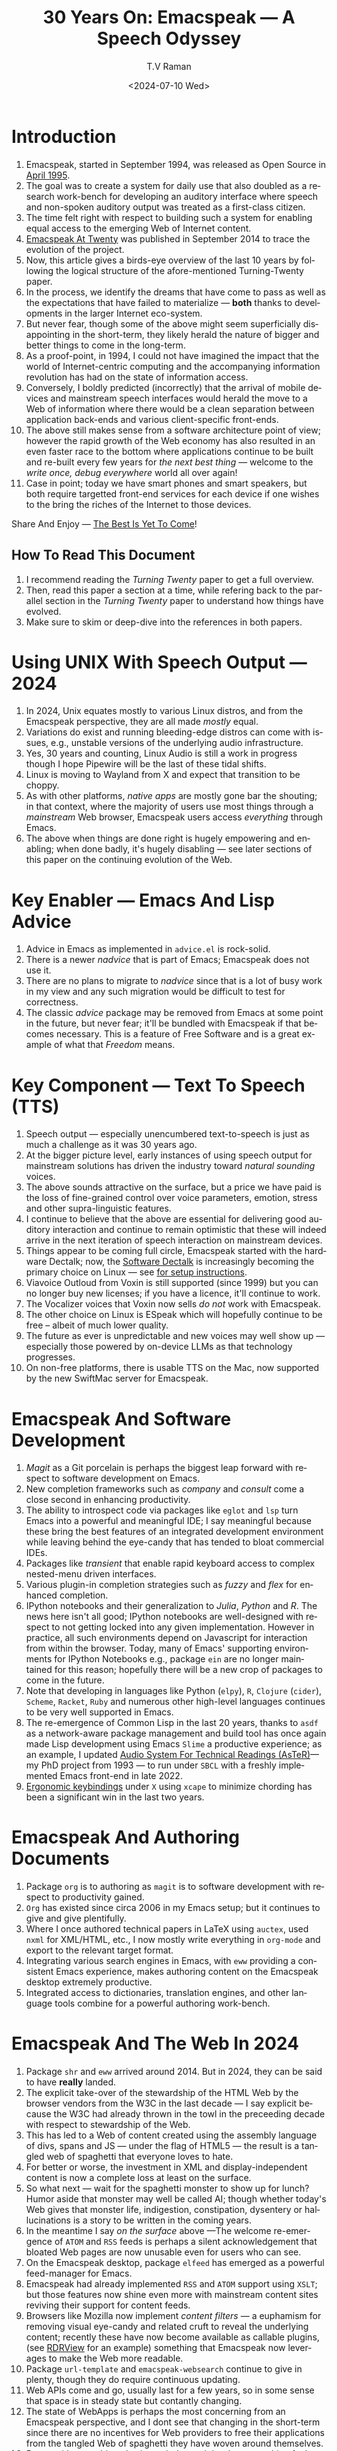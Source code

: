 * Introduction

  1. Emacspeak, started in September 1994, was released as Open
   Source in [[https://tvraman.github.io/emacspeak//web/releases/release-3.0.html][April 1995]].
  2. The goal was to create a system for daily use that also doubled
     as a research work-bench for developing an auditory interface
     where speech and non-spoken auditory output was treated as a
     first-class citizen.
  3. The time felt right with respect to building such a system for
     enabling equal access to the emerging Web of Internet content.
  4. [[https://emacspeak.sourceforge.net/turning-twenty.html][Emacspeak At Twenty]]  was published in September 2014 to trace the
     evolution of the project.
  5. Now, this article gives a birds-eye overview of the last 10 years
     by following the logical structure of the afore-mentioned Turning-Twenty paper.
  6. In the process, we identify the dreams that have come to pass as
     well as the expectations that have failed to materialize --- *both*
     thanks to developments in the larger Internet eco-system.
  7. But never fear, though  some of the above might
     seem  superficially
     disappointing in the short-term, they likely herald the nature of bigger and better
     things to come in the long-term.
  8. As a proof-point, in 1994, I could not have imagined the impact
     that the world of Internet-centric computing and the accompanying
     information revolution has had on the state of information
     access.
  9. Conversely, I boldly predicted (incorrectly) that the arrival of mobile
     devices and mainstream speech interfaces would herald the move to
     a Web of information where there would be a clean separation
     between application back-ends and various client-specific
     front-ends.
  10. The above still makes sense from a software architecture point
      of view; however the rapid growth of the Web economy has also
      resulted in an even faster race to the bottom where applications
      continue to be built and re-built every few years for /the next
      best thing/ --- welcome to the /write once, debug everywhere/
      world all over again!
  11. Case in point; today we have smart phones and smart speakers,
      but both require targetted front-end services for each device
      if one wishes to the bring the riches of the Internet to those
      devices.
      
Share And Enjoy --- [[https://tvraman.github.io/emacspeak/web/01-gemini.ogg ][The Best Is Yet To Come]]!


** How To Read This Document

  1. I recommend reading the /Turning Twenty/ paper to get a full overview.
  2. Then, read this paper a section at a time, while refering back to
     the parallel section in the /Turning Twenty/ paper to understand
     how things have evolved.
  3. Make sure to skim or deep-dive into the references in both papers.
  



*  Using UNIX With Speech Output —  2024

  1. In 2024, Unix equates mostly to various Linux distros, and from
    the Emacspeak perspective, they are all made /mostly/ equal.
  2. Variations do exist and  running bleeding-edge distros can come
     with issues, e.g., unstable versions of the underlying audio infrastructure.
  3. Yes, 30 years and counting, Linux Audio is still a work in
     progress though I hope Pipewire will be the last of these tidal shifts.
  4. Linux is moving to Wayland from X and expect that transition to
     be choppy.
  5. As with other platforms, /native apps/ are mostly gone bar the
     shouting; in that context, where the majority of users use most
     things through a /mainstream/ Web browser, Emacspeak users access
     /everything/ through Emacs.
  6. The above when things are done right is hugely empowering and
     enabling; when done badly, it's hugely disabling --- see later
     sections of this paper on  the continuing evolution of the Web.
     
* Key Enabler — Emacs And Lisp Advice

  1. Advice in Emacs as implemented in ~advice.el~ is rock-solid.
  2. There is a newer /nadvice/ that is part of Emacs; Emacspeak does
     not use it.
  3. There are no plans to migrate to /nadvice/ since that is a lot of
     busy work in my view and any such migration would be difficult
     to test for correctness.
  4. The classic /advice/ package may be removed from Emacs at some
     point in the future, but never fear; it'll be bundled with
     Emacspeak if that becomes necessary. This is a feature of Free Software and is a great
     example of what that /Freedom/ means.
     
* Key Component —  Text To Speech (TTS)

  1. Speech output --- especially unencumbered text-to-speech is just
    as much a challenge as it was 30 years ago.
  2. At the bigger picture level, early instances of using speech
     output for mainstream solutions has driven the industry toward
     /natural sounding/ voices.
  3. The above sounds attractive on the surface, but a price we have
     paid is the  loss of fine-grained control over voice parameters,
     emotion, stress and other supra-linguistic features.
  4. I continue to believe that the above are essential for delivering
     good auditory interaction and  continue to remain optimistic that
     these will indeed arrive in the next iteration of speech
     interaction on mainstream devices.
  5. Things appear to be coming full circle, Emacspeak started with
     the hardware Dectalk; now, the [[https://github.com/dectalk/dectalk.git][Software Dectalk]] is increasingly
     becoming the primary choice on Linux --- see [[https://raw.githubusercontent.com/tvraman/emacspeak/master/servers/software-dtk/Readme.org][for setup instructions]].
  6. Viavoice Outloud from Voxin is still supported (since 1999) but
     you can no longer buy new licenses; if you have a licence, it'll
     continue to work.
  7. The  Vocalizer voices that Voxin now sells /do not/ work with Emacspeak.
  8. The  other choice on Linux is ESpeak which will hopefully
     continue to be free -- albeit of much lower quality.
  9. The future as ever is unpredictable and new voices may well show
     up --- especially those powered by on-device LLMs as that
     technology progresses.
  10. On non-free platforms, there is usable TTS on the Mac, now
      supported by the new SwiftMac server for Emacspeak.
     
* Emacspeak And Software Development

  1. /Magit/  as a Git porcelain is perhaps the biggest leap forward
   with respect to software development  on Emacs.
  2. New completion frameworks such as /company/ and /consult/ come a
     close second in enhancing productivity.
  3. The ability to introspect code via packages like ~eglot~ and
     ~lsp~ turn Emacs into a powerful and meaningful IDE; I say
     meaningful because these bring the best features of an integrated
     development environment while leaving behind the eye-candy that
     has tended to bloat commercial IDEs.
  4. Packages like /transient/ that enable rapid keyboard access to
     complex nested-menu driven interfaces.
  5. Various plugin-in completion strategies such as /fuzzy/ and
     /flex/ for enhanced completion.
  6. IPython notebooks and their generalization to /Julia/, /Python/
     and /R/. The news here isn't all good; IPython notebooks are
     well-designed with respect to not getting locked into any given
     implementation. However in practice, all such environments depend
     on Javascript for interaction from within the browser. Today,
     many of Emacs' supporting environments for IPython Notebooks
     e.g., package ~ein~ are no longer maintained for this reason; hopefully there
     will be a new crop of packages to come in the future.
  7. Note that developing in languages like Python (~elpy~), ~R~,
     ~Clojure~ (~cider~), ~Scheme~, ~Racket~,  ~Ruby~ and numerous
     other high-level languages continues to be very well supported in Emacs.
  8. The re-emergence of Common Lisp in the last 20 years, thanks to
     ~asdf~ as a network-aware package management and build tool has
     once again made Lisp development using Emacs ~Slime~ a productive
     experience; as an example, I updated [[https://emacspeak.blogspot.com/2022/12/aster-spoken-math-on-emacspeak-audio_21.html][Audio System For Technical
     Readings (AsTeR)]]--- my PhD project from 1993 --- to run under ~SBCL~
     with a freshly implemented Emacs front-end in late 2022.
  9. [[https://emacspeak.blogspot.com/2023/09/emacs-ergonomics-dont-punish-your.html][Ergonomic keybindings]] under ~X~ using ~xcape~ to minimize
     chording has been  a significant win in the last two years.
     
     
* Emacspeak And Authoring Documents

  1. Package ~org~ is to authoring as ~magit~ is to
    software development with respect  to productivity gained.
  2. ~Org~ has existed since circa 2006 in my Emacs setup; but it
     continues to give and give plentifully.
  3. Where I once authored technical papers in LaTeX using ~auctex~,
     used ~nxml~ for
     XML/HTML,  etc., I now mostly write everything in ~org-mode~ and export
     to the relevant target format.
  4. Integrating various search engines  in Emacs, with ~eww~
     providing  a consistent Emacs experience, makes authoring content
      on the Emacspeak desktop extremely productive.
  5. Integrated access to dictionaries, translation engines, and other
     language tools combine for a powerful authoring work-bench.
     
     
* Emacspeak  And The Web In 2024


  1. Package ~shr~ and ~eww~ arrived around 2014. But in 2024, they
    can be said to have *really* landed.
  2. The explicit take-over of the stewardship of the HTML Web by the
     browser vendors from the W3C in the last decade --- I say
     explicit because the W3C had already thrown in the towl in the
     preceeding decade with respect to stewardship of the Web.
  3. This  has led to a Web of content  created using the assembly
     language of divs, spans and JS --- under the flag of HTML5 ---
     the result is a tangled web of spaghetti that everyone loves to hate. 
  4. For better or worse, the investment in XML and display-independent
     content is now a complete loss at least on the surface.
  5. So what next --- wait for the spaghetti monster to show up for lunch? Humor aside that monster may well be called AI; though
     whether  today's Web gives that monster life, indigestion,
     constipation,   dysentery or hallucinations  is a story to be written in the coming years.
  6. In the meantime  I say /on the surface/ above ---The welcome re-emergence of
     ~ATOM~ and ~RSS~ feeds is perhaps a silent acknowledgement that
     bloated Web pages are now unusable even for users who can see.
  7. On the Emacspeak desktop,  package  ~elfeed~
     has emerged as  a powerful feed-manager for Emacs.
  8. Emacspeak had already implemented ~RSS~ and ~ATOM~ support using
     ~XSLT~; but those features now shine even more with mainstream
     content sites reviving their support for content feeds.
  9. Browsers like Mozilla now implement /content filters/ --- a
     euphamism for removing visual eye-candy and related cruft to
     reveal the underlying content; recently these have now become
     available as callable plugins, (see [[https://github.com/eafer/rdrview][RDRView]] for an example)  something that Emacspeak now
     leverages to make the Web more readable.
  10. Package ~url-template~ and ~emacspeak-websearch~ continue to give
      in plenty, though they do require continuous updating.
  11. Web APIs come and go, usually  last for a few years, so in some
      sense that space is in steady state but contantly changing.
  12. The state of WebApps is perhaps the most concerning from an
      Emacspeak perspective, and I dont see that changing in the
      short-term since there are no incentives for Web providers to
      free their applications from the tangled Web of spaghetti they have woven
      around themselves.
  13. But as with everything else in our industry,
      it is when something feels completely entrenched that users
      rebel and innovation occurs to move us to the next phase --- so
      fingers crossed.
  

* Audio Formatting —  Generalizing Aural CSS

  1. Audio formatting with Aural CSS support is stable, with
new     enhancements  supporting more TTS engines.
  2. Support for parallel streams of TTS using separate outputs to
     left/right channels is a big win and enables more efficient interaction.
  3. Support for various DSP filters makes Emacspeak a rich auditory environment.
  4. Soundscapes implemented via package ~boodler~ makes for  a
     pleasant and relaxing auditory environment.
  5. Enabling virtual sound devices via Pipewire for 5.1  and 7.1
     binaural audio significantly enhances the environment.

     
* Conversational Gestures For The Audio Desktop

  1.  Parallel streams of audio, combined with more ergonomic
     keybindings are perhaps the only enhancement in this area.
     
* Accessing Media Streams


  1. Emacspeak support for rich multimedia is now much  more robust.
  2. First ~mplayer~ and now ~mpv~ signifcantly expand the
   multimedia streaming features of the Emacspeak desktop.
  3. Emacs package ~empv~ along with module ~emacspeak-empv~ is a
     powerful combination for locating, organizing  and playing local and remote
     media streams ranging from music, audio books, radio stations and
     Podcasts, all with a single unified interface.
  4. This makes media streams from a large number of providers ranging
     from the BBC to Youtube available via a consistent keyboard interface.
  5. This experience is augmented by a collection of /smart/ content
     locators on the Emacspeak desktop, see the relevant blog article
     [[https://emacspeak.blogspot.com/2024/03/updated-smart-media-selector-for-audio.html][smart media selectors]] on the Emacspeak Blog.
     
* EBooks—   Ubiquitous Access To Books

  1. Module ~emacspeak-epub~ for Epub and ~emacspeak-bookshare~ for
    Bookshare continue to provide good EBook integration.
  2. There are  /smart/ book locators analogous to the locators for
     media content.
  3. Speech-enabled ~Calibre~ integration for working with  local
     Ebooks.
     
     
* Leveraging Computational Tools —  From SQL And R To IPython Notebooks

  1. This area continues to provide a rich collection of  packages.
  2. Newer highlights include ~sage~ interaction for symbolic computation.
  3. Integrates with packages like ~gptel~ and ~ellama~ for working
     with local and network LLMs.
  4. The afore-mentioned decline in IPython Notebooks presently limits
     the level of interaction possible with ~Colab~ notebooks,
     especially when working with remote LLMs that impose some type of
     proprietary auth-flow.
     
* Social Web  — EMail, Instant Messaging, Blogging  And Tweeting Using Open Protocols

  1. This is a space that is definitely regressing.
  2. The previous decade was marked by open APIs to many social Web platforms.
  3. Over time these first regressed with respect to privacy.
  4. Then they turned into wall-gardens in their own right.
  5. Finally, the Web APIs, other than the kind embedded in JS have
     started disappearing.
  6. Looking back,the only /social/ platform I use if Blogger for
     hosting my Emacspeak Blog, it has a somewhat usable API, albeit
     guarded by a difficult to use OAuth interface that requires one
     to sign in via  a /mainstream/ browser powered by JS.
  7. IMap continues to survive as an open email protocol, though its
     days may well be numbered.
  8. The dye is already cast with respect to mere mortals being able
     to setup and  host their email; witness the complexity in setting
     up the Emacspeak mailing list in 2023 vs 1993!
  9. This is an area that is again likely to get worse before it gets
     better --- more the pity, since Internet Email is perhaps the
     single-most impactful technology with respect to leveling the
     communications playing field.
  10. The disappearance of APIs mentioned above also means that today
      the only usable chat services on an open platform like Emacspeak
      is the venerable  Internet Relay Chat (IRC).
     
* The RESTful Web —  Web Wizards And URL Templates For Faster Access

  1.  This area continues to thrive --- either because of -- or
     despite -- the best and worst efforts of service providers on the
     Web.
     
* Mashing It Up —  Leveraging Evolving Web APIs

  1.   This aspect of developing solutions by combining various
     solutions on the Web has  all but shut-down unless one is willing
     to commit wholly to the JS-powered Web hosted in a Web browser,
     something I hope I never   have to accept. So for now, I'll keep
     well away and count my blessings.
     
* Conclusion 
* References 

#+options: ':nil *:t -:t ::t <:t H:3 \n:nil ^:t arch:headline
#+options: author:t broken-links:nil c:nil creator:nil
#+options: d:(not "LOGBOOK") date:t e:t email:nil expand-links:t f:t
#+options: inline:t num:t p:nil pri:nil prop:nil stat:t tags:t
#+options: tasks:t tex:t timestamp:t title:t toc:nil todo:t |:t
#+title: 30 Years On: Emacspeak --- A Speech Odyssey
#+date: <2024-07-10 Wed>
#+author: T.V Raman
#+email: raman@google.com
#+language: en
#+select_tags: export
#+exclude_tags: noexport
#+creator: Emacs 31.0.50 (Org mode 9.7.6)
#+cite_export:
